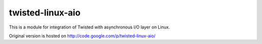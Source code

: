 twisted-linux-aio
-----------------

This is a module for integration of Twisted with asynchronous I/O layer on Linux.

Original version is hosted on http://code.google.com/p/twisted-linux-aio/